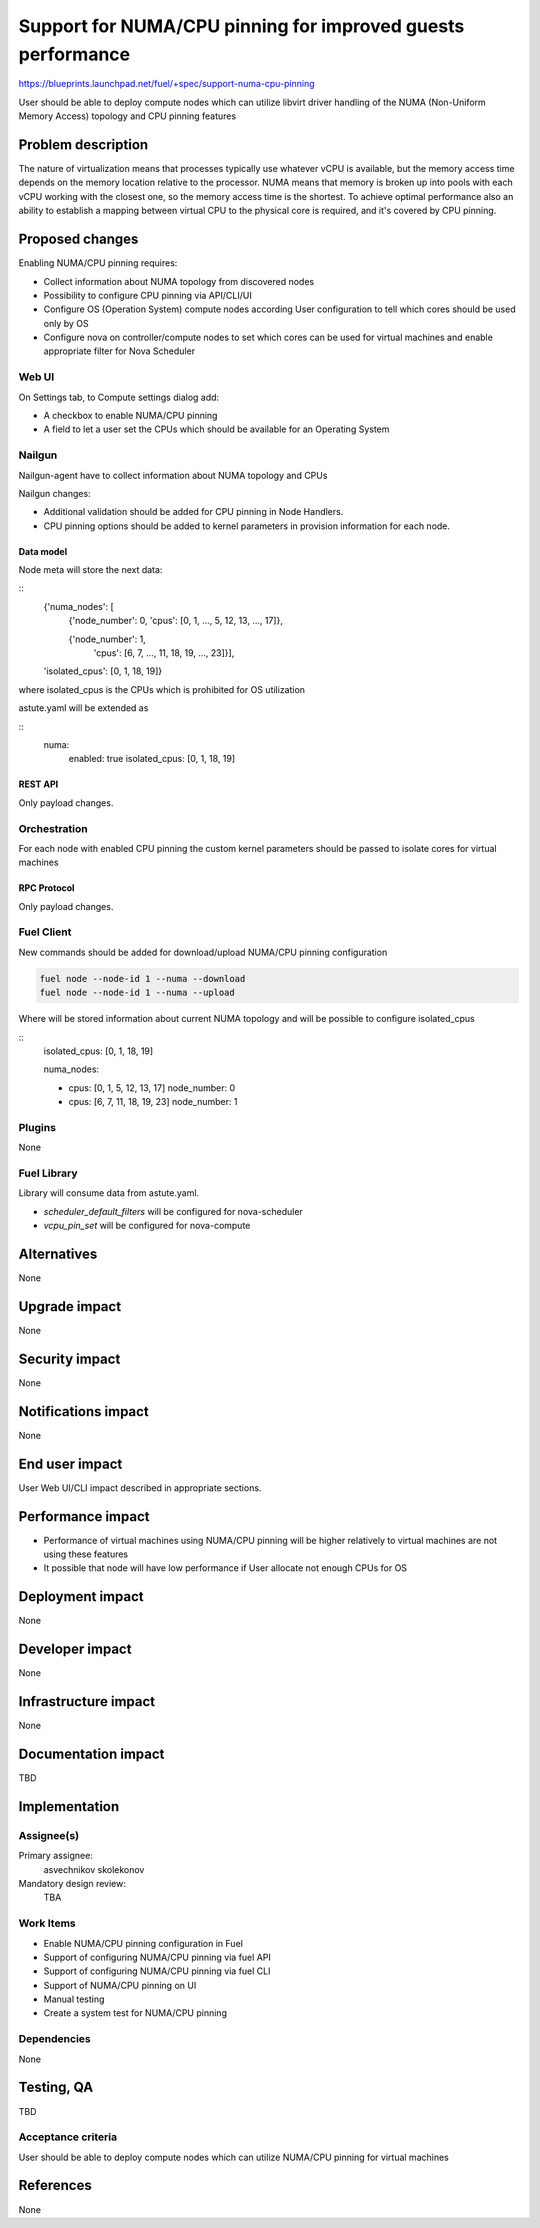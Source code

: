 ..
 This work is licensed under a Creative Commons Attribution 3.0 Unported
 License.

 http://creativecommons.org/licenses/by/3.0/legalcode

============================================================
Support for NUMA/CPU pinning for improved guests performance
============================================================

https://blueprints.launchpad.net/fuel/+spec/support-numa-cpu-pinning

User should be able to deploy compute nodes which can utilize libvirt driver
handling of the NUMA (Non-Uniform Memory Access) topology and CPU pinning
features

--------------------
Problem description
--------------------

The nature of virtualization means that processes typically use whatever vCPU
is available, but the memory access time depends on the memory location
relative to the processor. NUMA means that memory is broken up into pools with
each vCPU working with the closest one, so the memory access time is the
shortest. To achieve optimal performance also an ability to establish a mapping
between virtual CPU to the physical core is required, and it's covered by CPU
pinning.

----------------
Proposed changes
----------------

Enabling NUMA/CPU pinning requires:

* Collect information about NUMA topology from discovered nodes

* Possibility to configure CPU pinning via API/CLI/UI

* Configure OS (Operation System) compute nodes according User configuration
  to tell which cores should be used only by OS

* Configure nova on controller/compute nodes to set which cores can be used
  for virtual machines and enable appropriate filter for Nova Scheduler

Web UI
======

On Settings tab, to Compute settings dialog add:

* A checkbox to enable NUMA/CPU pinning

* A field to let a user set the CPUs which should be available for an Operating
  System

Nailgun
=======

Nailgun-agent have to collect information about NUMA topology and CPUs

Nailgun changes:

* Additional validation should be added for CPU pinning in Node Handlers.

* CPU pinning options should be added to kernel parameters in provision
  information for each node.

Data model
----------

Node meta will store the next data:

::
  {'numa_nodes': [
    {'node_number': 0,
    'cpus': [0, 1, ..., 5, 12, 13, ..., 17]},

    {'node_number': 1,
     'cpus': [6, 7, ..., 11, 18, 19, ..., 23]}],

  'isolated_cpus': [0, 1, 18, 19]}


where isolated_cpus is the CPUs which is prohibited for OS utilization

astute.yaml will be extended as

::
  numa:
    enabled: true
    isolated_cpus: [0, 1, 18, 19]


REST API
--------

Only payload changes.

Orchestration
=============

For each node with enabled CPU pinning the custom kernel parameters should be
passed to isolate cores for virtual machines

RPC Protocol
------------

Only payload changes.

Fuel Client
===========

New commands should be added for download/upload NUMA/CPU pinning
configuration

.. code-block:: bash

  fuel node --node-id 1 --numa --download
  fuel node --node-id 1 --numa --upload

Where will be stored information about current NUMA topology
and will be possible to configure isolated_cpus

::
  isolated_cpus: [0, 1, 18, 19]

  numa_nodes:

  - cpus: [0, 1, 5, 12, 13, 17]
    node_number: 0
  - cpus: [6, 7, 11, 18, 19, 23]
    node_number: 1


Plugins
=======

None

Fuel Library
============

Library will consume data from astute.yaml.

* `scheduler_default_filters` will be configured for nova-scheduler

* `vcpu_pin_set` will be configured for nova-compute

------------
Alternatives
------------

None

--------------
Upgrade impact
--------------

None

---------------
Security impact
---------------

None

--------------------
Notifications impact
--------------------

None

---------------
End user impact
---------------

User Web UI/CLI impact described in appropriate sections.

------------------
Performance impact
------------------

* Performance of virtual machines using NUMA/CPU pinning will be higher
  relatively to virtual machines are not using these features

* It possible that node will have low performance if User allocate not enough
  CPUs for OS

-----------------
Deployment impact
-----------------

None

----------------
Developer impact
----------------

None

---------------------
Infrastructure impact
---------------------

None

--------------------
Documentation impact
--------------------

TBD

--------------
Implementation
--------------

Assignee(s)
===========

Primary assignee:
  asvechnikov
  skolekonov

Mandatory design review:
  TBA

Work Items
==========

* Enable NUMA/CPU pinning configuration in Fuel
* Support of configuring NUMA/CPU pinning via fuel API
* Support of configuring NUMA/CPU pinning via fuel CLI
* Support of NUMA/CPU pinning on UI
* Manual testing
* Create a system test for NUMA/CPU pinning

Dependencies
============

None

------------
Testing, QA
------------

TBD

Acceptance criteria
===================

User should be able to deploy compute nodes which can utilize NUMA/CPU pinning
for virtual machines

----------
References
----------

None
